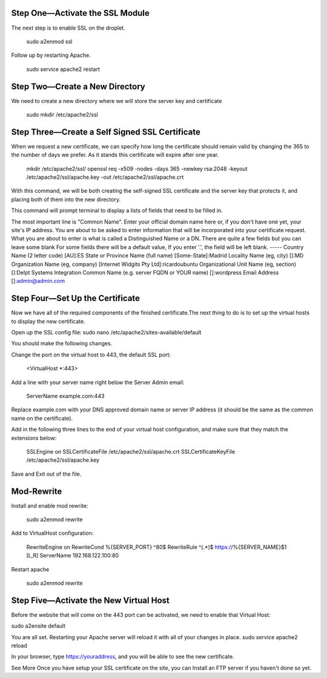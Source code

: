 Step One—Activate the SSL Module
---------------------------------

The next step is to enable SSL on the droplet.

    sudo a2enmod ssl

Follow up by restarting Apache.

    sudo service apache2 restart

Step Two—Create a New Directory
--------------------------------

We need to create a new directory where we will store the server key and certificate

    sudo mkdir /etc/apache2/ssl 

Step Three—Create a Self Signed SSL Certificate
------------------------------------------------

When we request a new certificate, we can specify how long the certificate should remain valid by changing the 365 to the number of days we prefer. As it stands this certificate will expire after one year.

    mkdir /etc/apache2/ssl/
    openssl req -x509 -nodes -days 365 -newkey rsa:2048 -keyout /etc/apache2/ssl/apache.key -out /etc/apache2/ssl/apache.crt

With this command, we will be both creating the self-signed SSL certificate and the server key that protects it, and placing both of them into the new directory.

This command will prompt terminal to display a lists of fields that need to be filled in.

The most important line is "Common Name". Enter your official domain name here or, if you don't have one yet, your site's IP address.
You are about to be asked to enter information that will be incorporated
into your certificate request.
What you are about to enter is what is called a Distinguished Name or a DN.
There are quite a few fields but you can leave some blank
For some fields there will be a default value,
If you enter '.', the field will be left blank.
-----
Country Name (2 letter code) [AU]:ES
State or Province Name (full name) [Some-State]:Madrid
Locality Name (eg, city) []:MD
Organization Name (eg, company) [Internet Widgits Pty Ltd]:ricardoubuntu
Organizational Unit Name (eg, section) []:Delpt Systems Integration
Common Name (e.g. server FQDN or YOUR name) []:wordpress 
Email Address []:admin@admin.com

Step Four—Set Up the Certificate
---------------------------------

Now we have all of the required components of the finished certificate.The next thing to do is to set up the virtual hosts to display the new certificate. 

Open up the SSL config file:
sudo nano /etc/apache2/sites-available/default

You should make the following changes.

Change the port on the virtual host to 443, the default SSL port:

    <VirtualHost *:443>

Add a line with your server name right below the Server Admin email:

    ServerName example.com:443

Replace example.com with your DNS approved domain name or server IP address (it should be the same as the common name on the certificate).

Add in the following three lines to the end of your virtual host configuration, and make sure that they match the extensions below:

        SSLEngine on
        SSLCertificateFile /etc/apache2/ssl/apache.crt
        SSLCertificateKeyFile /etc/apache2/ssl/apache.key

Save and Exit out of the file.

Mod-Rewrite
-------------

Install and enable mod rewrite:

        sudo a2enmod rewrite

Add to VirtualHost configuration:

        RewriteEngine   on
        RewriteCond     %{SERVER_PORT} ^80$
        RewriteRule     ^(.*)$ https://%{SERVER_NAME}$1 [L,R]
        ServerName 192.168.122.100:80

Restart apache

        sudo a2enmod rewrite

Step Five—Activate the New Virtual Host
----------------------------------------

Before the website that will come on the 443 port can be activated, we need to enable that Virtual Host:

sudo a2ensite default

You are all set. Restarting your Apache server will reload it with all of your changes in place.
sudo service apache2 reload

In your browser, type https://youraddress, and you will be able to see the new certificate. 

See More
Once you have setup your SSL certificate on the site, you can Install an FTP server if you haven't done so yet.
